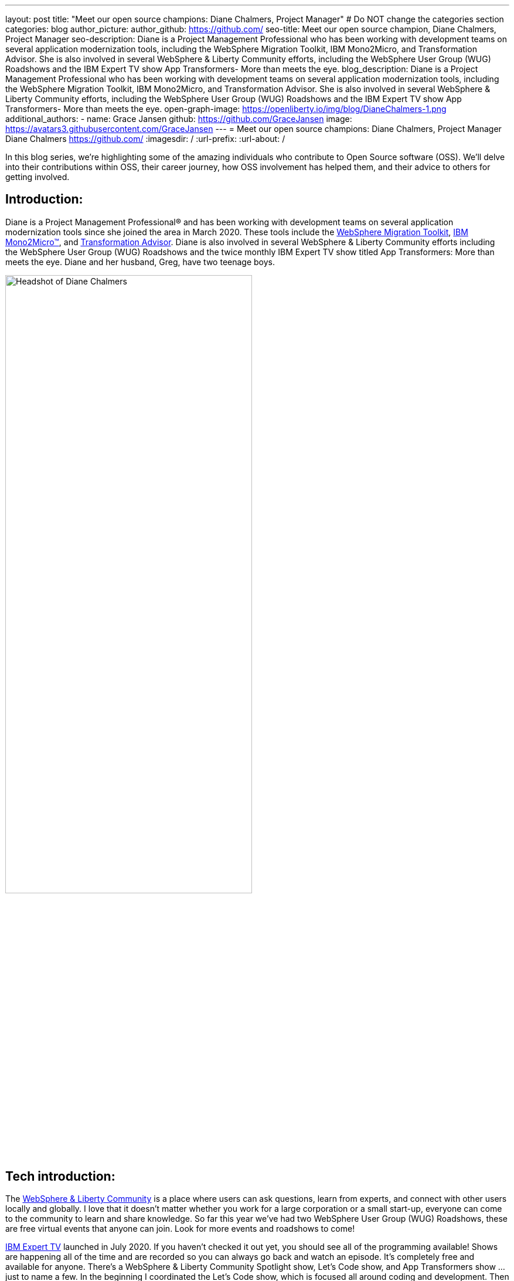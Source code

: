 ---
layout: post
title: "Meet our open source champions: Diane Chalmers, Project Manager"
# Do NOT change the categories section
categories: blog
author_picture: 
author_github: https://github.com/
seo-title: Meet our open source champion, Diane Chalmers, Project Manager
seo-description: Diane is a Project Management Professional who has been working with development teams on several application modernization tools, including the WebSphere Migration Toolkit, IBM Mono2Micro, and Transformation Advisor. She is also involved in several WebSphere & Liberty Community efforts, including the WebSphere User Group (WUG) Roadshows and the IBM Expert TV show App Transformers- More than meets the eye.
blog_description: Diane is a Project Management Professional who has been working with development teams on several application modernization tools, including the WebSphere Migration Toolkit, IBM Mono2Micro, and Transformation Advisor. She is also involved in several WebSphere & Liberty Community efforts, including the WebSphere User Group (WUG) Roadshows and the IBM Expert TV show App Transformers- More than meets the eye.
open-graph-image: https://openliberty.io/img/blog/DianeChalmers-1.png
additional_authors:
- name: Grace Jansen
  github: https://github.com/GraceJansen
  image: https://avatars3.githubusercontent.com/GraceJansen
---
= Meet our open source champions: Diane Chalmers, Project Manager
Diane Chalmers <https://github.com/>
:imagesdir: /
:url-prefix:
:url-about: /
//Blank line here is necessary before starting the body of the post.

In this blog series, we’re highlighting some of the amazing individuals who contribute to Open Source software (OSS). We’ll delve into their contributions within OSS, their career journey, how OSS involvement has helped them, and their advice to others for getting involved.

== Introduction:
Diane is a Project Management Professional® and has been working with development teams on several application modernization tools since she joined the area in March 2020. These tools include the http://ibm.biz/MigrationDiscovery[WebSphere Migration Toolkit], https://ibm.biz/Mono2Micro[IBM Mono2Micro™], and https://ibm.biz/cloudta[Transformation Advisor]. Diane is also involved in several WebSphere & Liberty Community efforts including the WebSphere User Group (WUG) Roadshows and the twice monthly IBM Expert TV show titled App Transformers: More than meets the eye. Diane and her husband, Greg, have two teenage boys.

image::/img/blog/DianeChalmers-1.png[Headshot of Diane Chalmers,width=70%,align="center"]


== Tech introduction:
The https://community.ibm.com/community/user/wasdevops/communities/community-home?CommunityKey=5c4ba155-561a-4794-9883-bb0c6164e14e[WebSphere & Liberty Community] is a place where users can ask questions, learn from experts, and connect with other users locally and globally. I love that it doesn't matter whether you work for a large corporation or a small start-up, everyone can come to the community to learn and share knowledge. So far this year we've had two WebSphere User Group (WUG) Roadshows, these are free virtual events that anyone can join. Look for more events and roadshows to come!


http://ibm.biz/experttv[IBM Expert TV] launched in July 2020. If you haven't checked it out yet, you should see all of the programming available! Shows are happening all of the time and are recorded so you can always go back and watch an episode. It's completely free and available for anyone. There's a WebSphere & Liberty Community Spotlight show, Let's Code show, and App Transformers show ... just to name a few. In the beginning I coordinated the Let's Code show, which is focused all around coding and development. Then in November we launched a spin-off show called http://ibm.biz/IBMExpertTV-AppTransformers[App Transformers: More than meets the eye]. Dana Price is the host of the App Transformers show. Dana and I work together to bring in all kinds of guest speakers on a variety of topics. Shows are live, so we encourage watchers to post questions and comments so we can address them. I encourage you to check out the App Transformers show if you haven't yet!


== Table of contents:
* <<journey, What was your journey like to becoming a project manager? How did you find the transition from a technical, developer role to project management?>>
* <<open-source, What projects have you worked on since joining IBM? Were any of these open source?>>
* <<project-manager-oss, What role do project managers have within an OSS project or community? What contributions can project managers make to OSS projects through their specialist skills and experiences?>>
* <<students, As someone who is very involved in community outreach and student-focussed volunteering and activities, how do you see OSS involvement helping students? Why should more students get involved and make use of OSS?>>
* <<advice, What advice would you give to developers that are interested in getting started with an open-source project?>>
* <<outside-work, What do you like to get up to outside of work?>>

== Q&A:

[#journey]
=== What was your journey like to becoming a project manager? How did you find the transition from a technical, developer role to project management?
My journey has had a lot of twist and turns, and in a funny way each role has led to the next. When I first graduated from university and joined IBM, I took a Test role. I loved it! I was able to learn so much about the offering that I tested and I enjoyed that big picture view that I was able to have. I also enjoyed documenting the processes we used and created a getting started guide for others newly new hired in our area. The team I was on then moved into doing a rotation between test, development, and support. My passion was still with testing and I found myself as an SVT lead for WebSphere Migration. Again, I found myself doing a lot of documentation around our processes and someone mentioned Project Management to me. I was hooked right away! My first Project Management role was working with the IBM Support Assistant team, and I stayed with that wonderful team for many years. From there I was moved into a role focused around internal communication for our Support Transformation efforts, which won IBM multiple awards. Once that initiative was well underway, I found myself wanting to get back into more Project Management. That's when I came back to the WebSphere team.

[#open-source]
=== What projects have you worked on since joining IBM? Were any of these open source?
During my career at IBM I've worked on a lot of offerings that are more tool-like in nature. What I mean is that they are offered for free to help IBM customers. A couple of examples are IBM Support Assistant and the WebSphere Migration Toolkit. During the course of development, there is often open source code that the team wants to use when developing a feature. I've always been a supporter of using open source within our offerings once it clears some internal checks. Open source is great because of the variety of people who get involved, each person brings a different perspective to make the open source better. For example, you may have students, professors, large corporations, and small business people all coming together to accomplish a common goal and yet still bringing their unique view. I think that's the power and strength of open source.

[#project-manager-oss]
=== What role do project managers have within an OSS project or community? What contributions can project managers make to OSS projects through their specialist skills and experiences?
Typically Project Managers are good organizers and communicators with an attention to detail. These skills can be valuable to open source projects and communities. So even if a Project Manager isn't able to contribute code they can still play a key role in its success. Project Managers have a lot of experience with scheduling and ensuring work is done on time. We like to establish a cadence for our projects, which includes backlog review, planning, scrum calls, playbacks, and retrospectives. We also like to ensure that we've addressed all compliance work items such as legal and security compliance. Personally, I've also been involved in a lot of communication activities such as meetings with sponsor users for feedback on our Minimum Viable Product (MVP), publishing blogs, and social media drives. All of this can be extremely useful for open-source projects!

[#students]
=== As someone who is very involved in community outreach and student-focussed volunteering and activities, how do you see OSS involvement helping students? Why should more students get involved and make use of OSS?
An open source project is a great way for students to get their feet wet with developing in the real world. They'll get to learn about pain points for their consumers and experience what it's like to work with people with various backgrounds. It's also a great way for students to start to make connections outside of their normal circles. 

image::/img/blog/DianeChalmers-2.png[Diane and family hiking,width=70%,align="center"]


[#advice]
=== What piece of advice would you give to someone who is interested in getting involved in OSS?
For me personally, I've always been one to push myself into uncomfortable situations when I know that I'll grow from the experience. That's not to say that I wasn't scared to death in some of those situations, but they've always worked out for the best. So my advice is to take the leap, take the risk ... you'll grow and learn from it, which is a good thing!


[#outside-work]
==== What do you like to get up to outside of work?
Giving back is important to me, not only in a professional sense but also on a personal level. My family and I have a business called http://gigglegivers.com/[Giggle Givers]. We do parades, twist balloon animals, perform shows, etc. It's been great for keeping our family close and it has been a great way to demonstrate give back for our two boys. We've been doing family entertainment for over a decade together. Giving back to our local community in the way of smiles and laughter has been great! As many people say, you'll find that you get more than you give. The joy that we are able to share comes back triple-fold.  

image::/img/blog/DianeChalmersCollage.png[Andy presenting on GraphQL,width=70%,align="center"]


== Getting started with Open Source

If this article has helped inspire you to get started contributing to open source, why not consider contributing to Open Liberty. It's easy to get started: https://openliberty.io/contribute/



// // // // // // // //
// LINKS
//
// OpenLiberty.io site links:
// link:/guides/microprofile-rest-client.html[Consuming RESTful Java microservices]
//
// Off-site links:
//link:https://openapi-generator.tech/docs/installation#jar[Download Instructions]
//
// IMAGES
//
// Place images in ./img/blog/
// Use the syntax:
// image::/img/blog/log4j-rhocp-diagrams/current-problem.png[Logging problem diagram,width=70%,align="center"]
// // // // // // // //
